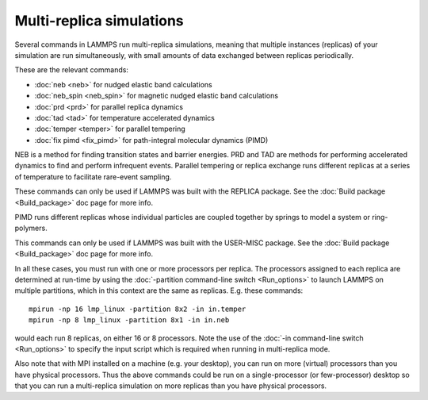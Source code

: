 Multi-replica simulations
=========================

Several commands in LAMMPS run multi-replica simulations, meaning
that multiple instances (replicas) of your simulation are run
simultaneously, with small amounts of data exchanged between replicas
periodically.

These are the relevant commands:

* :doc:`neb <neb>` for nudged elastic band calculations
* :doc:`neb_spin <neb_spin>` for magnetic nudged elastic band calculations
* :doc:`prd <prd>` for parallel replica dynamics
* :doc:`tad <tad>` for temperature accelerated dynamics
* :doc:`temper <temper>` for parallel tempering
* :doc:`fix pimd <fix_pimd>` for path-integral molecular dynamics (PIMD)

NEB is a method for finding transition states and barrier energies.
PRD and TAD are methods for performing accelerated dynamics to find
and perform infrequent events.  Parallel tempering or replica exchange
runs different replicas at a series of temperature to facilitate
rare-event sampling.

These commands can only be used if LAMMPS was built with the REPLICA
package.  See the :doc:`Build package <Build_package>` doc page for more
info.

PIMD runs different replicas whose individual particles are coupled
together by springs to model a system or ring-polymers.

This commands can only be used if LAMMPS was built with the USER-MISC
package.  See the :doc:`Build package <Build_package>` doc page for more
info.

In all these cases, you must run with one or more processors per
replica.  The processors assigned to each replica are determined at
run-time by using the :doc:`-partition command-line switch <Run_options>` to launch LAMMPS on multiple partitions,
which in this context are the same as replicas.  E.g.  these commands:


.. parsed-literal::

   mpirun -np 16 lmp_linux -partition 8x2 -in in.temper
   mpirun -np 8 lmp_linux -partition 8x1 -in in.neb

would each run 8 replicas, on either 16 or 8 processors.  Note the use
of the :doc:`-in command-line switch <Run_options>` to specify the input
script which is required when running in multi-replica mode.

Also note that with MPI installed on a machine (e.g. your desktop),
you can run on more (virtual) processors than you have physical
processors.  Thus the above commands could be run on a
single-processor (or few-processor) desktop so that you can run
a multi-replica simulation on more replicas than you have
physical processors.
